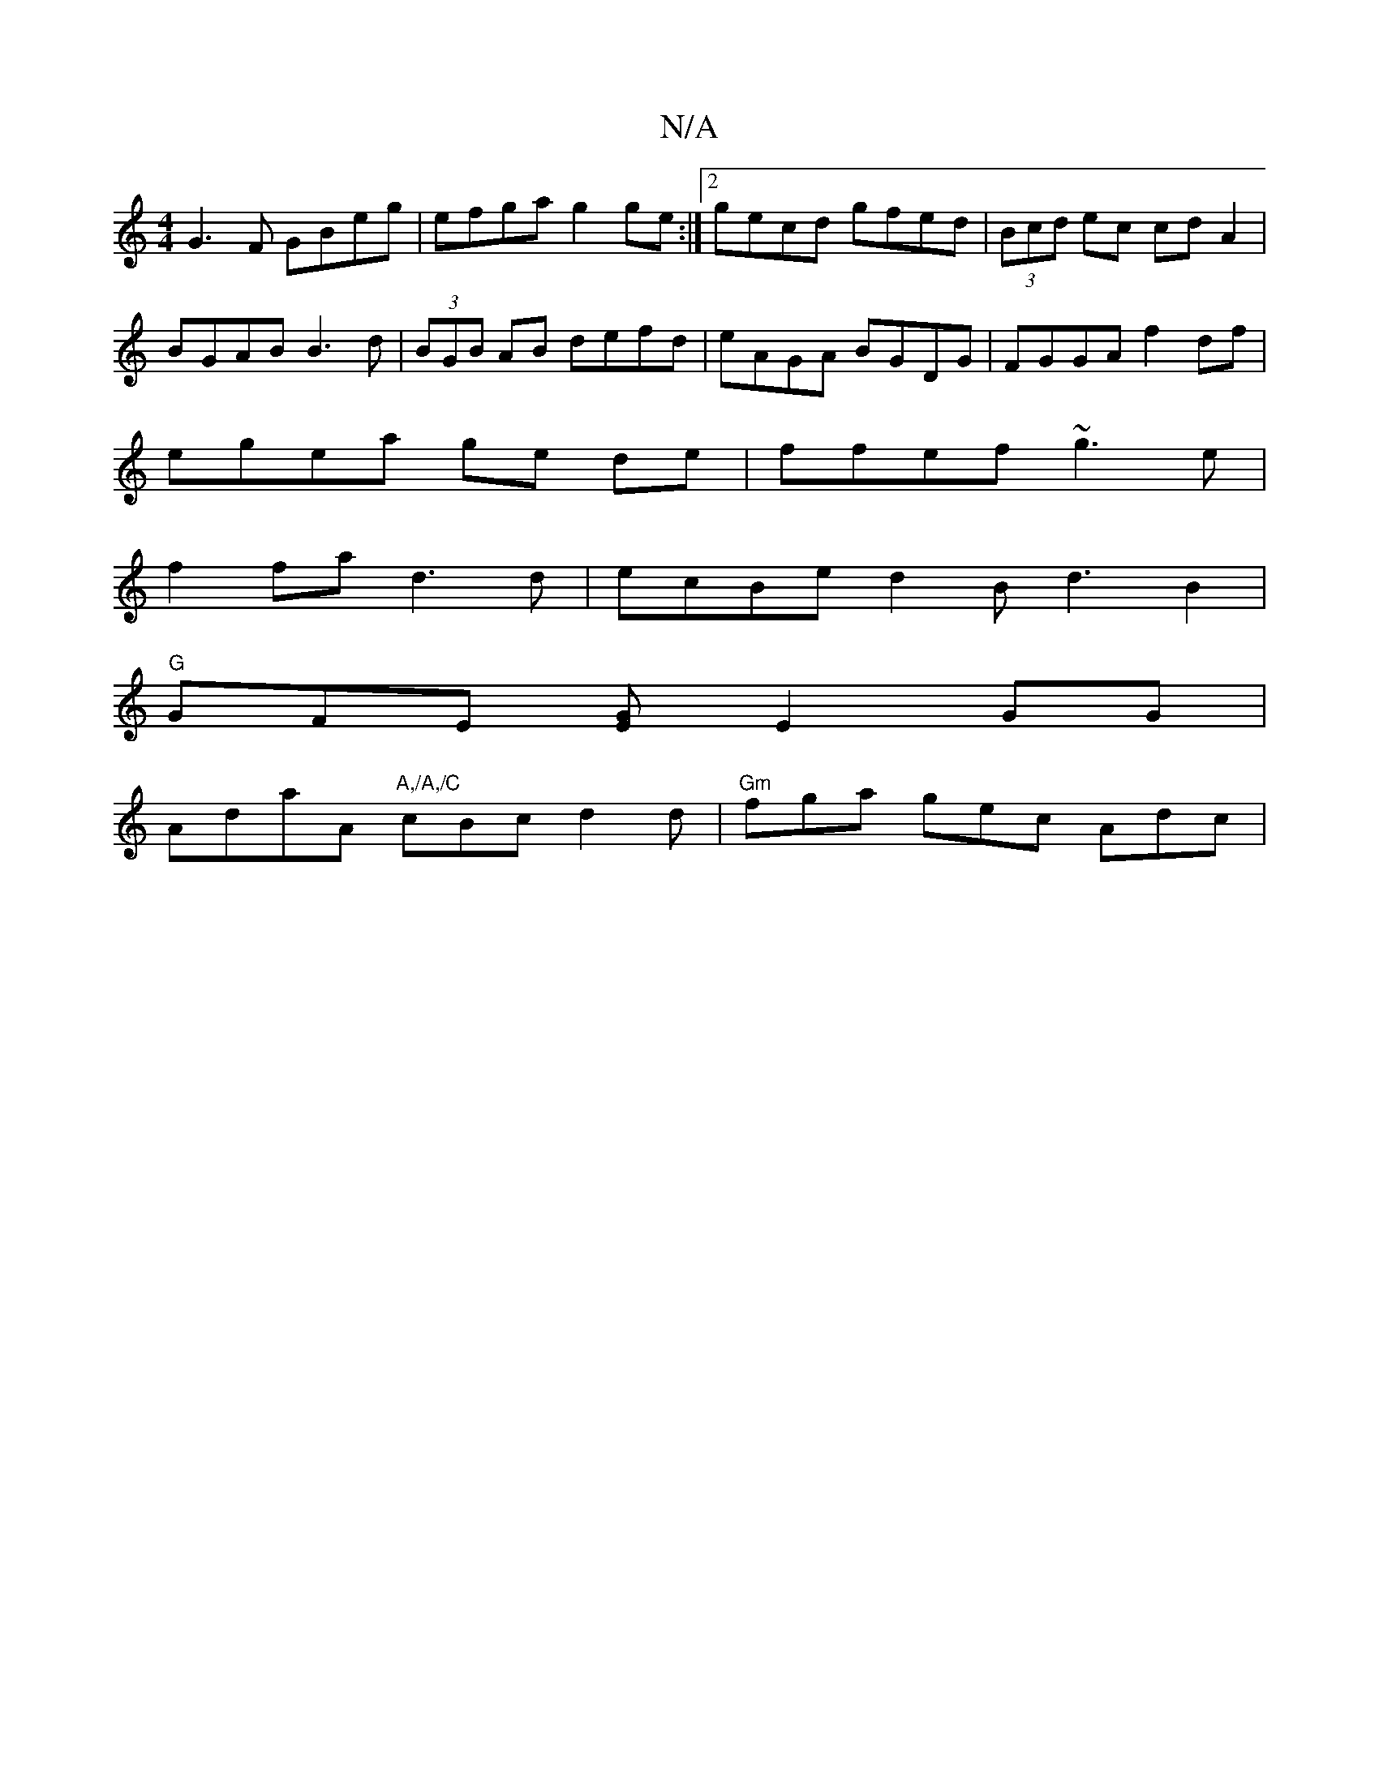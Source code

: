 X:1
T:N/A
M:4/4
R:N/A
K:Cmajor
G3F GBeg|efga g2ge:|2 gecd gfed|(3Bcd ec cd A2|
BGAB B3d|(3BGB AB defd|eAGA BGDG|FGGA f2 df|
egea ge de|ffef ~g3e |
f2 fa d3d |ecBed2B d3B2|
"G"GFE [EG] E2 GG |
AdaA "A,/A,/C" cBc d2d|"Gm"fga gec Adc|
